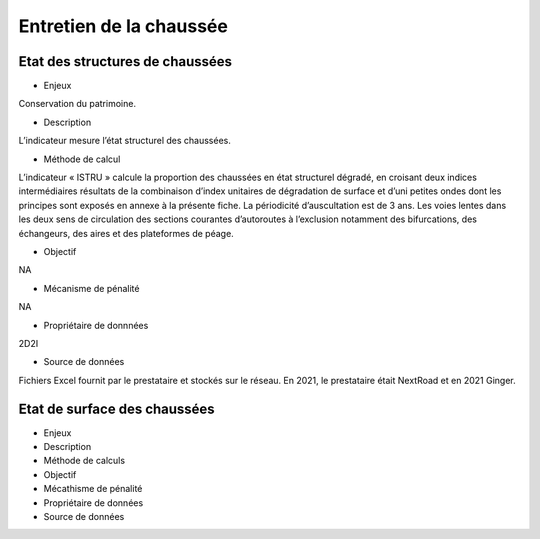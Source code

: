 Entretien de la chaussée
==========

Etat des structures de chaussées
--------------------------------


* Enjeux

Conservation du patrimoine.

* Description

L’indicateur mesure l’état structurel des chaussées.

* Méthode de calcul

L’indicateur « ISTRU » calcule la proportion des chaussées en état structurel dégradé, en croisant deux indices intermédiaires résultats de la combinaison d’index unitaires de dégradation de surface et d’uni petites ondes dont les principes sont exposés en annexe à la présente fiche. 
La périodicité d’auscultation est de 3 ans. 
Les voies lentes dans les deux sens de circulation des sections courantes d’autoroutes à l’exclusion notamment des bifurcations, des échangeurs, des aires et des plateformes de péage.  

* Objectif

NA

* Mécanisme de pénalité 

NA

* Propriétaire de donnnées

2D2I

* Source de données 

Fichiers Excel fournit par le prestataire et stockés sur le réseau. En 2021, le prestataire était NextRoad et en 2021 Ginger. 

Etat de surface des chaussées
------------------------------

* Enjeux
* Description
* Méthode de calculs
* Objectif
* Mécathisme de pénalité
* Propriétaire de données
* Source de données

